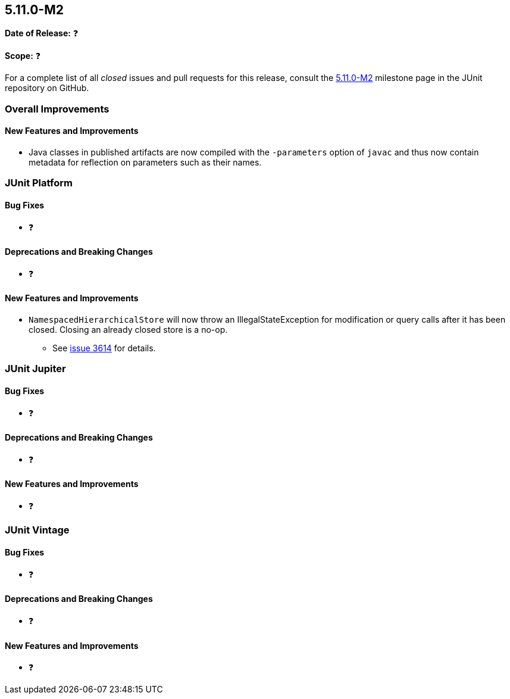 [[release-notes-5.11.0-M2]]
== 5.11.0-M2

*Date of Release:* ❓

*Scope:* ❓

For a complete list of all _closed_ issues and pull requests for this release, consult the
link:{junit5-repo}+/milestone/74?closed=1+[5.11.0-M2] milestone page in the JUnit
repository on GitHub.


[[release-notes-5.11.0-M2-overall-improvements]]
=== Overall Improvements

[[release-notes-5.11.0-M2-overall-new-features-and-improvements]]
==== New Features and Improvements

* Java classes in published artifacts are now compiled with the `-parameters` option of
  `javac` and thus now contain metadata for reflection on parameters such as their names.


[[release-notes-5.11.0-M2-junit-platform]]
=== JUnit Platform

[[release-notes-5.11.0-M2-junit-platform-bug-fixes]]
==== Bug Fixes

* ❓

[[release-notes-5.11.0-M2-junit-platform-deprecations-and-breaking-changes]]
==== Deprecations and Breaking Changes

* ❓

[[release-notes-5.11.0-M2-junit-platform-new-features-and-improvements]]
==== New Features and Improvements

* `NamespacedHierarchicalStore` will now throw an IllegalStateException for
  modification or query calls after it has been closed. Closing an already
  closed store is a no-op.
  - See link:https://github.com/junit-team/junit5/issues/3614[issue 3614] for details.

[[release-notes-5.11.0-M2-junit-jupiter]]
=== JUnit Jupiter

[[release-notes-5.11.0-M2-junit-jupiter-bug-fixes]]
==== Bug Fixes

* ❓

[[release-notes-5.11.0-M2-junit-jupiter-deprecations-and-breaking-changes]]
==== Deprecations and Breaking Changes

* ❓

[[release-notes-5.11.0-M2-junit-jupiter-new-features-and-improvements]]
==== New Features and Improvements

* ❓


[[release-notes-5.11.0-M2-junit-vintage]]
=== JUnit Vintage

[[release-notes-5.11.0-M2-junit-vintage-bug-fixes]]
==== Bug Fixes

* ❓

[[release-notes-5.11.0-M2-junit-vintage-deprecations-and-breaking-changes]]
==== Deprecations and Breaking Changes

* ❓

[[release-notes-5.11.0-M2-junit-vintage-new-features-and-improvements]]
==== New Features and Improvements

* ❓
